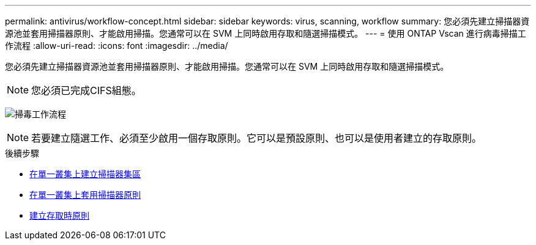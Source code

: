 ---
permalink: antivirus/workflow-concept.html 
sidebar: sidebar 
keywords: virus, scanning, workflow 
summary: 您必須先建立掃描器資源池並套用掃描器原則、才能啟用掃描。您通常可以在 SVM 上同時啟用存取和隨選掃描模式。 
---
= 使用 ONTAP Vscan 進行病毒掃描工作流程
:allow-uri-read: 
:icons: font
:imagesdir: ../media/


[role="lead"]
您必須先建立掃描器資源池並套用掃描器原則、才能啟用掃描。您通常可以在 SVM 上同時啟用存取和隨選掃描模式。


NOTE: 您必須已完成CIFS組態。

image:avcfg-workflow.gif["掃毒工作流程"]


NOTE: 若要建立隨選工作、必須至少啟用一個存取原則。它可以是預設原則、也可以是使用者建立的存取原則。

.後續步驟
* xref:create-scanner-pool-single-cluster-task.html[在單一叢集上建立掃描器集區]
* xref:apply-scanner-policy-pool-task.html[在單一叢集上套用掃描器原則]
* xref:create-on-access-policy-task.html[建立存取時原則]

